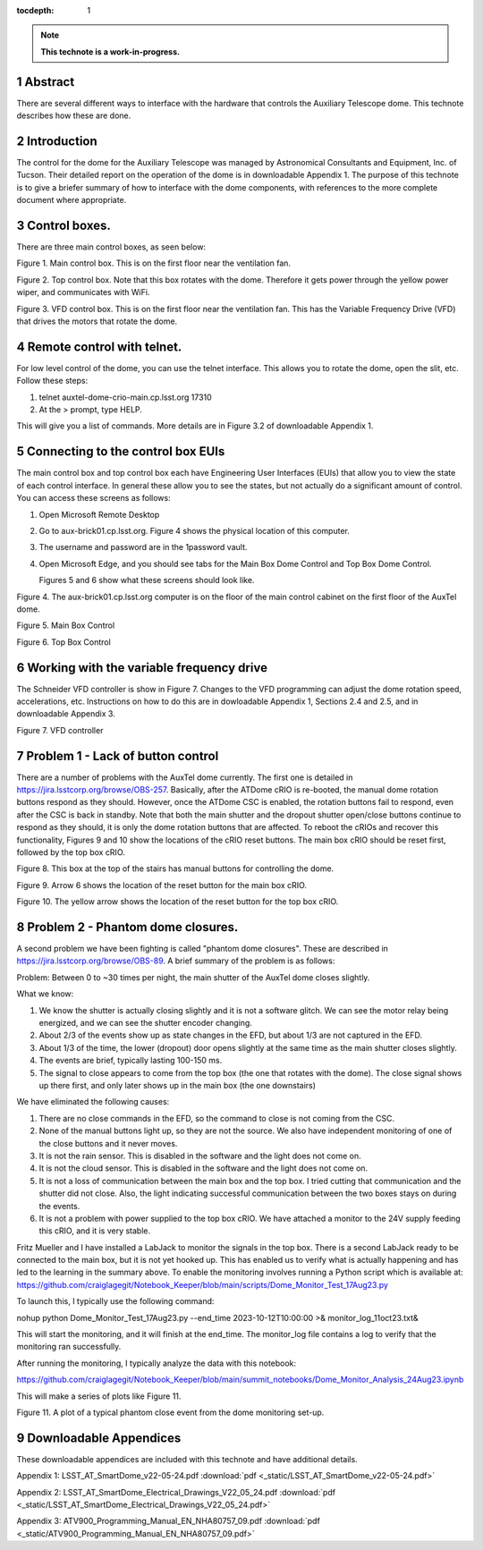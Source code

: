 :tocdepth: 1

.. sectnum::

.. Metadata such as the title, authors, and description are set in metadata.yaml

.. TODO: Delete the note below before merging new content to the main branch.

.. note::

   **This technote is a work-in-progress.**

Abstract
========

There are several different ways to interface with the hardware that controls the Auxiliary Telescope dome.  This technote describes how these are done.

Introduction
================
The control for the dome for the Auxiliary Telescope was managed by Astronomical Consultants and Equipment, Inc. of Tucson.  Their detailed report on the operation of the dome is in downloadable Appendix 1.  The purpose of this technote is to give a briefer summary of how to interface with the dome components, with references to the more complete document where appropriate.

Control boxes.
===================================
There are three main control boxes, as seen below:

.. image:: ./_static/Main_Box.jpg  

Figure 1.  Main control box. This is on the first floor near the ventilation fan.

.. image:: ./_static/Top_Box.jpg

Figure 2.  Top control box.  Note that this box rotates with the dome.  Therefore it gets power through the yellow power wiper, and communicates with WiFi.

.. image:: ./_static/Dome_VFD_Box.jpg

Figure 3.  VFD control box.  This is on the first floor near the ventilation fan.  This has the Variable Frequency Drive (VFD) that drives the motors that rotate the dome.

Remote control with telnet.
==============================
For low level control of the dome, you can use the telnet interface.  This allows you to rotate the dome, open the slit, etc. Follow these steps:

#. telnet auxtel-dome-crio-main.cp.lsst.org 17310
#. At the > prompt, type HELP.

This will give you a list of commands.  More details are in Figure 3.2 of downloadable Appendix 1.

Connecting to the control box EUIs
==================================
The main control box and top control box each have Engineering User Interfaces (EUIs) that allow you to view the state of each control interface.  In general these allow you to see the states, but not actually do a significant amount of control.  You can access these screens as follows:

#. Open Microsoft Remote Desktop
#. Go to aux-brick01.cp.lsst.org. Figure 4 shows the physical location of this computer.
#.  The username and password are in the 1password vault.
#. Open Microsoft Edge, and you should see tabs for the Main Box Dome Control and Top Box Dome Control.

   Figures 5 and 6 show what these screens should look like.

.. image:: ./_static/aux-brick01.jpg

Figure 4.  The aux-brick01.cp.lsst.org computer is on the floor of the main control cabinet on the first floor of the AuxTel dome.

   
.. image:: ./_static/Main_Box_Control.png

Figure 5.  Main Box Control

.. image:: ./_static/Top_Box_Control.png

Figure 6.  Top Box Control

Working with the variable frequency drive
==================================================
The Schneider VFD controller is show in Figure 7.  Changes to the VFD programming can adjust the dome rotation speed, accelerations, etc.  Instructions on how to do this are in dowloadable Appendix 1, Sections 2.4 and 2.5, and in downloadable Appendix 3.

.. image:: ./_static/Dome_VFD.jpg

Figure 7.  VFD controller


Problem 1 - Lack of button control
============================================
There are a number of problems with the AuxTel dome currently.  The first one is detailed in https://jira.lsstcorp.org/browse/OBS-257.  Basically, after the ATDome cRIO is re-booted, the manual dome rotation buttons respond as they should. However, once the ATDome CSC is enabled, the rotation buttons fail to respond, even after the CSC is back in standby.   Note that both the main shutter and the dropout shutter open/close buttons continue to respond as they should, it is only the dome rotation buttons that are affected.  To reboot the cRIOs and recover this functionality, Figures 9 and 10 show the locations of the cRIO reset buttons.  The main box cRIO should be reset first, followed by the top box cRIO.


.. image:: ./_static/Box_at_Top_of_Stairs.jpg

Figure 8.  This box at the top of the stairs has manual buttons for controlling the dome.


.. image:: ./_static/Main_Box_cRIO.png

Figure 9.  Arrow 6 shows the location of the reset button for the main box cRIO.

.. image:: ./_static/Top_Box_cRIO.png

Figure 10.  The yellow arrow shows the location of the reset button for the top box cRIO.



Problem 2 - Phantom dome closures.
=====================================
A second problem we have been fighting is called "phantom dome closures".  These are described in https://jira.lsstcorp.org/browse/OBS-89.  A brief summary of the problem is as follows:

Problem: Between 0 to ~30 times per night, the main shutter of the AuxTel dome closes slightly.

What we know:

#.  We know the shutter is actually closing slightly and it is not a software glitch. We can see the motor relay being energized, and we can see the shutter encoder changing.

#.  About 2/3 of the events show up as state changes in the EFD, but about 1/3 are not captured in the EFD.

#.  About 1/3 of the time, the lower (dropout) door opens slightly at the same time as the main shutter closes slightly.

#.  The events are brief, typically lasting 100-150 ms.

#.  The signal to close appears to come from the top box (the one that rotates with the dome). The close signal shows up there first, and only later shows up in the main box (the one downstairs)

We have eliminated the following causes:

#.  There are no close commands in the EFD, so the command to close is not coming from the CSC.

#.  None of the manual buttons light up, so they are not the source. We also have independent monitoring of one of the close buttons and it never moves.

#.  It is not the rain sensor. This is disabled in the software and the light does not come on.

#.  It is not the cloud sensor. This is disabled in the software and the light does not come on.

#.  It is not a loss of communication between the main box and the top box. I tried cutting that communication and the shutter did not close. Also, the light indicating successful communication between the two boxes stays on during the events.

#.  It is not a problem with power supplied to the top box cRIO.  We have attached a monitor to the 24V supply feeding this cRIO, and it is very stable.

Fritz Mueller and I have installed a LabJack to monitor the signals in the top box.  There is a second LabJack ready to be connected to the main box, but it is not yet hooked up.  This has enabled us to verify what is actually happening and has led to the learning in the summary above.  To enable the monitoring involves running a Python script which is available at: https://github.com/craiglagegit/Notebook_Keeper/blob/main/scripts/Dome_Monitor_Test_17Aug23.py

To launch this, I typically use the following command:

nohup python Dome_Monitor_Test_17Aug23.py --end_time 2023-10-12T10:00:00 >& monitor_log_11oct23.txt&

This will start the monitoring, and it will finish at the end_time.  The monitor_log file contains a log to verify that the monitoring ran successfully.

After running the monitoring, I typically analyze the data with this notebook:

https://github.com/craiglagegit/Notebook_Keeper/blob/main/summit_notebooks/Dome_Monitor_Analysis_24Aug23.ipynb

This will make a series of plots like Figure 11.

.. image:: ./_static/Monitor_Plot_01.png

Figure 11.  A plot of a typical phantom close event from the dome monitoring set-up.



Downloadable Appendices
===============================
These downloadable appendices are included with this technote and have additional details.

Appendix 1: LSST_AT_SmartDome_v22-05-24.pdf  :download:`pdf <_static/LSST_AT_SmartDome_v22-05-24.pdf>`

Appendix 2: LSST_AT_SmartDome_Electrical_Drawings_V22_05_24.pdf  :download:`pdf <_static/LSST_AT_SmartDome_Electrical_Drawings_V22_05_24.pdf>`

Appendix 3: ATV900_Programming_Manual_EN_NHA80757_09.pdf  :download:`pdf <_static/ATV900_Programming_Manual_EN_NHA80757_09.pdf>`



